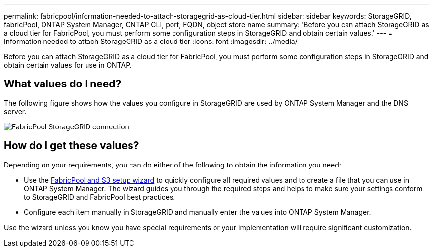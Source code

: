 ---
permalink: fabricpool/information-needed-to-attach-storagegrid-as-cloud-tier.html
sidebar: sidebar
keywords: StorageGRID, fabricPool, ONTAP System Manager, ONTAP CLI, port, FQDN, object store name
summary: 'Before you can attach StorageGRID as a cloud tier for FabricPool, you must perform some configuration steps in StorageGRID and obtain certain values.'
---
= Information needed to attach StorageGRID as a cloud tier
:icons: font
:imagesdir: ../media/

[.lead]
Before you can attach StorageGRID as a cloud tier for FabricPool, you must perform some configuration steps in StorageGRID and obtain certain values for use in ONTAP.

== What values do I need?

The following figure shows how the values you configure in StorageGRID are used by ONTAP System Manager and the DNS server. 

image::../media/fabricpool_storagegrid_values.png[FabricPool StorageGRID connection]

== How do I get these values?
Depending on your requirements, you can do either of the following to obtain the information you need:

* Use the xref:use-s3-setup-wizard.adoc[FabricPool and S3 setup wizard] to quickly configure all required values and to create a file that you can use in ONTAP System Manager. The wizard guides you through the required steps and helps to make sure your settings conform to StorageGRID and FabricPool best practices.
* Configure each item manually in StorageGRID and manually enter the values into ONTAP System Manager. 

Use the wizard unless you know you have special requirements or your implementation will require significant customization. 

